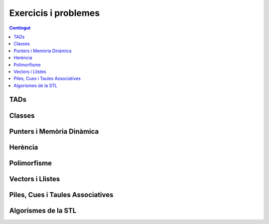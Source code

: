 
Exercicis i problemes
=====================

.. contents:: Contingut
   :local:

TADs
----

.. llista_solucions:: tad


Classes
-------

.. llista_solucions:: cl


Punters i Memòria Dinàmica
--------------------------

.. llista_solucions:: pimd


Herència
--------

.. llista_solucions:: he


Polimorfisme
------------

.. llista_solucions:: poli


Vectors i Llistes
-----------------

.. llista_solucions:: vl


Piles, Cues i Taules Associatives
---------------------------------

.. llista_solucions:: map


Algorismes de la STL
--------------------

.. llista_solucions:: alg
